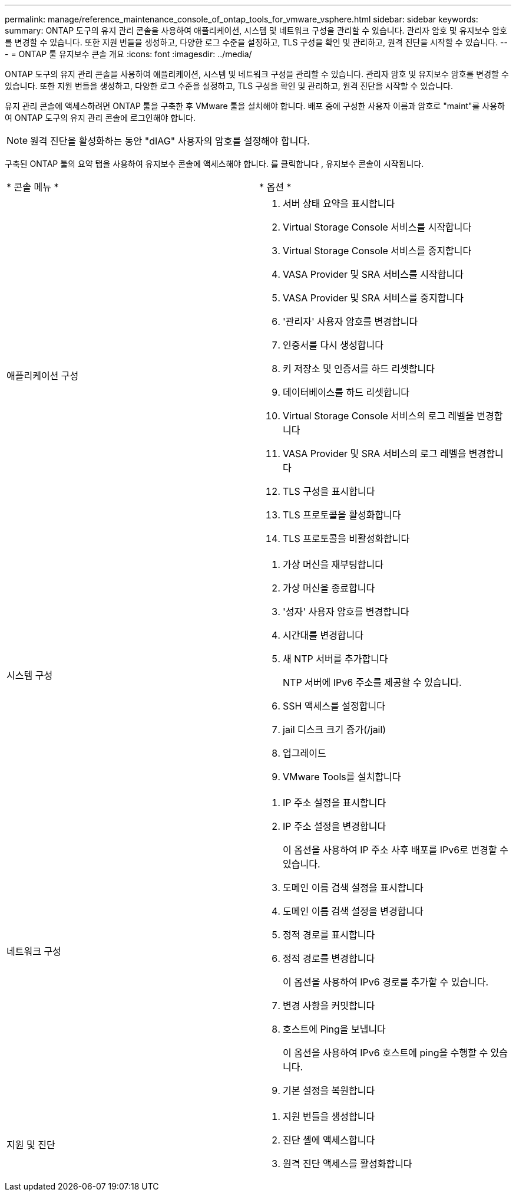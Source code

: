 ---
permalink: manage/reference_maintenance_console_of_ontap_tools_for_vmware_vsphere.html 
sidebar: sidebar 
keywords:  
summary: ONTAP 도구의 유지 관리 콘솔을 사용하여 애플리케이션, 시스템 및 네트워크 구성을 관리할 수 있습니다. 관리자 암호 및 유지보수 암호를 변경할 수 있습니다. 또한 지원 번들을 생성하고, 다양한 로그 수준을 설정하고, TLS 구성을 확인 및 관리하고, 원격 진단을 시작할 수 있습니다. 
---
= ONTAP 툴 유지보수 콘솔 개요
:icons: font
:imagesdir: ../media/


[role="lead"]
ONTAP 도구의 유지 관리 콘솔을 사용하여 애플리케이션, 시스템 및 네트워크 구성을 관리할 수 있습니다. 관리자 암호 및 유지보수 암호를 변경할 수 있습니다. 또한 지원 번들을 생성하고, 다양한 로그 수준을 설정하고, TLS 구성을 확인 및 관리하고, 원격 진단을 시작할 수 있습니다.

유지 관리 콘솔에 액세스하려면 ONTAP 툴을 구축한 후 VMware 툴을 설치해야 합니다. 배포 중에 구성한 사용자 이름과 암호로 "maint"를 사용하여 ONTAP 도구의 유지 관리 콘솔에 로그인해야 합니다.


NOTE: 원격 진단을 활성화하는 동안 "dIAG" 사용자의 암호를 설정해야 합니다.

구축된 ONTAP 툴의 요약 탭을 사용하여 유지보수 콘솔에 액세스해야 합니다. 를 클릭합니다 image:../media/launch_maintenance_console.gif[""], 유지보수 콘솔이 시작됩니다.

|===


| * 콘솔 메뉴 * | * 옵션 * 


 a| 
애플리케이션 구성
 a| 
. 서버 상태 요약을 표시합니다
. Virtual Storage Console 서비스를 시작합니다
. Virtual Storage Console 서비스를 중지합니다
. VASA Provider 및 SRA 서비스를 시작합니다
. VASA Provider 및 SRA 서비스를 중지합니다
. '관리자' 사용자 암호를 변경합니다
. 인증서를 다시 생성합니다
. 키 저장소 및 인증서를 하드 리셋합니다
. 데이터베이스를 하드 리셋합니다
. Virtual Storage Console 서비스의 로그 레벨을 변경합니다
. VASA Provider 및 SRA 서비스의 로그 레벨을 변경합니다
. TLS 구성을 표시합니다
. TLS 프로토콜을 활성화합니다
. TLS 프로토콜을 비활성화합니다




 a| 
시스템 구성
 a| 
. 가상 머신을 재부팅합니다
. 가상 머신을 종료합니다
. '성자' 사용자 암호를 변경합니다
. 시간대를 변경합니다
. 새 NTP 서버를 추가합니다
+
NTP 서버에 IPv6 주소를 제공할 수 있습니다.

. SSH 액세스를 설정합니다
. jail 디스크 크기 증가(/jail)
. 업그레이드
. VMware Tools를 설치합니다




 a| 
네트워크 구성
 a| 
. IP 주소 설정을 표시합니다
. IP 주소 설정을 변경합니다
+
이 옵션을 사용하여 IP 주소 사후 배포를 IPv6로 변경할 수 있습니다.

. 도메인 이름 검색 설정을 표시합니다
. 도메인 이름 검색 설정을 변경합니다
. 정적 경로를 표시합니다
. 정적 경로를 변경합니다
+
이 옵션을 사용하여 IPv6 경로를 추가할 수 있습니다.

. 변경 사항을 커밋합니다
. 호스트에 Ping을 보냅니다
+
이 옵션을 사용하여 IPv6 호스트에 ping을 수행할 수 있습니다.

. 기본 설정을 복원합니다




 a| 
지원 및 진단
 a| 
. 지원 번들을 생성합니다
. 진단 셸에 액세스합니다
. 원격 진단 액세스를 활성화합니다


|===